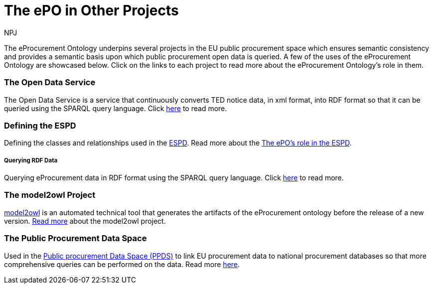 :doctitle: The ePO in Other Projects
:doccode: epo-main-prod-040
:author: NPJ
:authoremail: nicole-anne.paterson-jones@ext.ec.europa.eu
:docdate: June 2024


The eProcurement Ontology underpins several projects in the EU public procurement space which ensures semantic consistency and provides a semantic basis upon which public procurement open data is queried. A few of the uses of the eProcurement Ontology are showcased below. Click on the links to each project to read more about the eProcurement Ontology's role in them.

=== The Open Data Service 
The Open Data Service is a service that continuously converts TED notice data, in xml format, into RDF format so that it can be queried using the SPARQL query language. Click xref:/showcase/sc_pipeline.adoc[here] to read more.


=== Defining the ESPD 
Defining the classes and relationships used in the https://docs.ted.europa.eu/ESPD-EDM/latest/index.html[ESPD]. Read more about the xref:/showcase/sc_espd.adoc[The ePO's role in the ESPD].

===== Querying RDF Data
Querying eProcurement data in RDF format using the SPARQL query language. Click xref:/guides/SPARQLGuide.adoc[here] to read more.


////
=== xref:/showcase/sc_ppds.adoc[The Public Procurement Data Space]
tbd
//// 
=== The model2owl Project 
https://docs.ted.europa.eu/docs-staging/m2o-home/index.html[model2owl] is an automated technical tool that generates the artifacts of the eProcurement ontology before the release of a new version. xref:/showcase/sc_m2o.adoc[Read more] about the model2owl project.



=== The Public Procurement Data Space
Used in the https://single-market-economy.ec.europa.eu/single-market/public-procurement/digital-procurement/public-procurement-data-space-ppds_en[Public procurement Data Space (PPDS)] to link EU procurement data to national procurement databases so that more comprehensive queries can be performed on the data.
Read more xref:/showcase/sc_ppds.adoc[here].
////